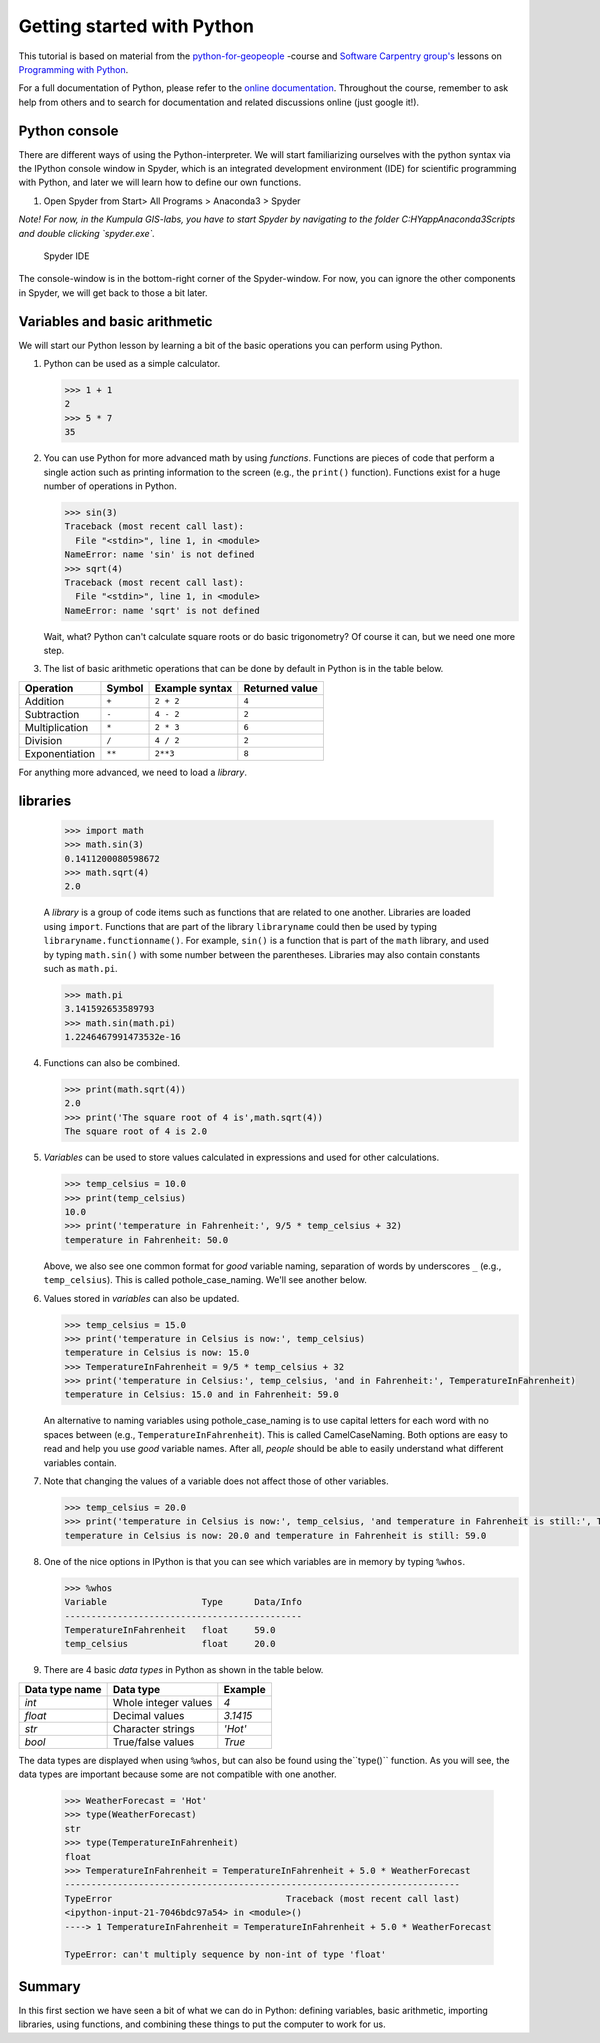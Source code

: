 Getting started with Python
===========================

This tutorial is based on material from the `python-for-geopeople <https://github.com/Python-for-geo-people>`_ -course and `Software Carpentry
group's <http://software-carpentry.org/>`__ lessons on `Programming with
Python <http://swcarpentry.github.io/python-novice-inflammation/>`__.

For a full documentation of Python, please refer to the `online documentation <https://docs.python.org/3.5/>`_.
Throughout the course, remember to ask help from others and to search for documentation and related discussions online (just google it!).


Python console
---------------
There are different ways of using the Python-interpreter. We will start familiarizing ourselves with the python syntax via the IPython console window in Spyder, which is an integrated development environment (IDE) for
scientific programming with Python, and later we will learn how to define our own functions.

1. Open Spyder from Start> All Programs > Anaconda3 > Spyder

*Note! For now, in the Kumpula GIS-labs, you have to start
Spyder by navigating to the folder C:\HYapp\Anaconda3\Scripts and double clicking `spyder.exe`.*


.. figure:: img/Spyder.png
   :alt: Spyder IDE

   Spyder IDE

The console-window is in the bottom-right corner of the Spyder-window. For now, you can ignore the other components in Spyder, we will get back to those a bit later.

Variables and basic arithmetic
------------------------------

We will start our Python lesson by learning a bit of the basic
operations you can perform using Python.

1. Python can be used as a simple calculator.

   .. code:: python

       >>> 1 + 1
       2
       >>> 5 * 7
       35

2. You can use Python for more advanced math by using *functions*.
   Functions are pieces of code that perform a single action such as
   printing information to the screen (e.g., the ``print()`` function).
   Functions exist for a huge number of operations in Python.

   .. code:: python

       >>> sin(3)
       Traceback (most recent call last):
         File "<stdin>", line 1, in <module>
       NameError: name 'sin' is not defined
       >>> sqrt(4)
       Traceback (most recent call last):
         File "<stdin>", line 1, in <module>
       NameError: name 'sqrt' is not defined

   Wait, what? Python can't calculate square roots or do basic
   trigonometry? Of course it can, but we need one more step.


3. The list of basic arithmetic operations that can be done by default
   in Python is in the table below.


+----------------+--------+---------------+----------------+
| Operation      | Symbol | Example syntax| Returned value |
+================+========+===============+================+
| Addition       | ``+``  | ``2 + 2``     |     ``4``      |
+----------------+--------+---------------+----------------+
| Subtraction    | ``-``  | ``4 - 2``     |     ``2``      |
+----------------+--------+---------------+----------------+
| Multiplication | ``*``  | ``2 * 3``     |     ``6``      |
+----------------+--------+---------------+----------------+
| Division       | ``/``  | ``4 / 2``     |     ``2``      |
+----------------+--------+---------------+----------------+
|Exponentiation  | ``**`` | ``2**3``      |     ``8``      |
+----------------+--------+---------------+----------------+

For anything more advanced, we need to load a *library*.

libraries
---------

   .. code:: python

       >>> import math
       >>> math.sin(3)
       0.1411200080598672
       >>> math.sqrt(4)
       2.0

   A *library* is a group of code items such as functions that are
   related to one another. Libraries are loaded using ``import``.
   Functions that are part of the library ``libraryname`` could then be
   used by typing ``libraryname.functionname()``. For example, ``sin()``
   is a function that is part of the ``math`` library, and used by
   typing ``math.sin()`` with some number between the parentheses.
   Libraries may also contain constants such as ``math.pi``.

   .. code:: python

       >>> math.pi
       3.141592653589793
       >>> math.sin(math.pi)
       1.2246467991473532e-16

4. Functions can also be combined.

   .. code:: python

       >>> print(math.sqrt(4))
       2.0
       >>> print('The square root of 4 is',math.sqrt(4))
       The square root of 4 is 2.0

5. *Variables* can be used to store values calculated in expressions and
   used for other calculations.

   .. code:: python

       >>> temp_celsius = 10.0
       >>> print(temp_celsius)
       10.0
       >>> print('temperature in Fahrenheit:', 9/5 * temp_celsius + 32)
       temperature in Fahrenheit: 50.0

   Above, we also see one common format for *good* variable naming,
   separation of words by underscores ``_`` (e.g., ``temp_celsius``).
   This is called pothole\_case\_naming. We'll see another below.

6. Values stored in *variables* can also be updated.

   .. code:: python

       >>> temp_celsius = 15.0
       >>> print('temperature in Celsius is now:', temp_celsius)
       temperature in Celsius is now: 15.0
       >>> TemperatureInFahrenheit = 9/5 * temp_celsius + 32
       >>> print('temperature in Celsius:', temp_celsius, 'and in Fahrenheit:', TemperatureInFahrenheit)
       temperature in Celsius: 15.0 and in Fahrenheit: 59.0

   An alternative to naming variables using pothole\_case\_naming is to
   use capital letters for each word with no spaces between (e.g.,
   ``TemperatureInFahrenheit``). This is called CamelCaseNaming. Both
   options are easy to read and help you use *good* variable names.
   After all, *people* should be able to easily understand what
   different variables contain.

7. Note that changing the values of a variable does not affect those of
   other variables.

   .. code:: python

       >>> temp_celsius = 20.0
       >>> print('temperature in Celsius is now:', temp_celsius, 'and temperature in Fahrenheit is still:', TemperatureInFahrenheit)
       temperature in Celsius is now: 20.0 and temperature in Fahrenheit is still: 59.0

8. One of the nice options in IPython is that you can see which
   variables are in memory by typing ``%whos``.

   .. code:: python

       >>> %whos
       Variable                  Type      Data/Info
       ---------------------------------------------
       TemperatureInFahrenheit   float     59.0
       temp_celsius              float     20.0

9. There are 4 basic *data types* in Python as shown in the table below.

+----------------+----------------------+-----------------+
| Data type name | Data type            | Example         |
+================+======================+=================+
| `int`          | Whole integer values | `4`             |
+----------------+----------------------+-----------------+
| `float`        | Decimal values       | `3.1415`        |
+----------------+----------------------+-----------------+
| `str`          | Character strings    | `'Hot'`         |
+----------------+----------------------+-----------------+
| `bool`         | True/false values    | `True`          |
+----------------+----------------------+-----------------+

The data types are displayed when using ``%whos``, but can also be found using the``type()`` function.
As you will see, the data types are important because some are not compatible with one another.

   .. code:: python

       >>> WeatherForecast = 'Hot'
       >>> type(WeatherForecast)
       str
       >>> type(TemperatureInFahrenheit)
       float
       >>> TemperatureInFahrenheit = TemperatureInFahrenheit + 5.0 * WeatherForecast
       ---------------------------------------------------------------------------
       TypeError                                 Traceback (most recent call last)
       <ipython-input-21-7046bdc97a54> in <module>()
       ----> 1 TemperatureInFahrenheit = TemperatureInFahrenheit + 5.0 * WeatherForecast

       TypeError: can't multiply sequence by non-int of type 'float'

Summary
---------

In this first section we have seen a bit of what we can do in Python: defining variables,
basic arithmetic, importing libraries, using functions, and combining
these things to put the computer to work for us.





